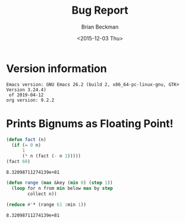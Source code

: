 #+TITLE: Bug Report
#+DATE: <2015-12-03 Thu>
#+AUTHOR: Brian Beckman
#+OPTIONS: ':t *:t -:t ::t <:t H:3 \n:nil ^:t arch:headline
#+OPTIONS: author:t c:nil creator:comment d:(not LOGBOOK) date:t e:t
#+OPTIONS: email:nil f:t inline:t num:t p:nil pri:nil stat:t tags:t
#+OPTIONS: tasks:t tex:t timestamp:t toc:t todo:t |:t
#+EXCLUDE_TAGS: noexport
#+LANGUAGE: en
#+SELECT_TAGS: export
#+LaTeX_CLASS_OPTIONS: [10pt,oneside,x11names]
#+LaTeX_HEADER: \usepackage{geometry}
#+LaTeX_HEADER: \usepackage{palatino}
#+LaTeX_HEADER: \usepackage{siunitx}
#+LaTeX_HEADER: \usepackage{braket}
#+LaTeX_HEADER: \usepackage[euler-digits,euler-hat-accent]{eulervm}
#+OPTIONS: toc:2

* Version information
  #+BEGIN_SRC emacs-lisp :results output :exports results :tangle no
    (princ (concat (format "Emacs version: %s\n" (emacs-version))
                   (format "org version: %s\n" (org-version))))
    (setq org-confirm-babel-evaluate nil)
    (org-babel-map-src-blocks nil (org-babel-remove-result))
  #+END_SRC

  #+RESULTS:
  : Emacs version: GNU Emacs 26.2 (build 2, x86_64-pc-linux-gnu, GTK+ Version 3.24.4)
  :  of 2019-04-12
  : org version: 9.2.2

#+BEGIN_SRC lisp :exports results
    (lisp-implementation-version)
#+END_SRC

* Prints Bignums as Floating Point!

#+BEGIN_SRC lisp :exports both :tangle no :results values
  (defun fact (n)
    (if (= 0 n)
        1
        (* n (fact (- n 1)))))
  (fact 60)
#+END_SRC

#+RESULTS:
: 8.32098711274139e+81

#+BEGIN_SRC lisp :exports both :tangle no :results values
  (defun range (max &key (min 0) (step 1))
    (loop for n from min below max by step
          collect n))

  (reduce #'* (range 61 :min 1))
#+END_SRC

#+RESULTS:
: 8.32098711274139e+81
